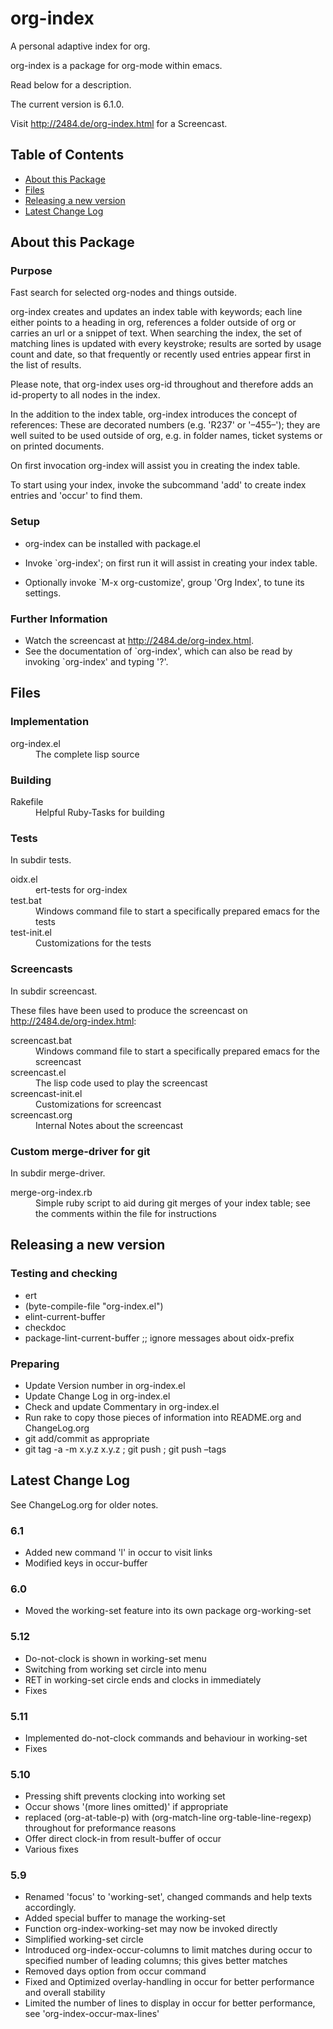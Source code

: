 * org-index

  A personal adaptive index for org.
  
  org-index is a package for org-mode within emacs.

  Read below for a description.

  The current version is 6.1.0.

  Visit http://2484.de/org-index.html for a Screencast.

** Table of Contents

   - [[#about-this-package][About this Package]]
   - [[#files][Files]]
   - [[#releasing-a-new-version][Releasing a new version]]
   - [[#latest-change-log][Latest Change Log]]

** About this Package

*** Purpose

    Fast search for selected org-nodes and things outside.
    
    org-index creates and updates an index table with keywords; each line
    either points to a heading in org, references a folder outside of org
    or carries an url or a snippet of text.  When searching the index, the
    set of matching lines is updated with every keystroke; results are
    sorted by usage count and date, so that frequently or recently used
    entries appear first in the list of results.
    
    Please note, that org-index uses org-id throughout and therefore adds
    an id-property to all nodes in the index.
    
    In the addition to the index table, org-index introduces the concept of
    references: These are decorated numbers (e.g. 'R237' or '--455--');
    they are well suited to be used outside of org, e.g. in folder names,
    ticket systems or on printed documents.
    
    On first invocation org-index will assist you in creating the index
    table.
    
    To start using your index, invoke the subcommand 'add' to create
    index entries and 'occur' to find them.

*** Setup

    - org-index can be installed with package.el
    - Invoke `org-index'; on first run it will assist in creating your
      index table.
    
    - Optionally invoke `M-x org-customize', group 'Org Index', to tune
      its settings.

*** Further Information

    - Watch the screencast at http://2484.de/org-index.html.
    - See the documentation of `org-index', which can also be read by
      invoking `org-index' and typing '?'.

** Files

*** Implementation

    - org-index.el :: The complete lisp source

*** Building

    - Rakefile :: Helpful Ruby-Tasks for building

*** Tests
    
    In subdir tests.

    - oidx.el :: ert-tests for org-index
    - test.bat :: Windows command file to start a specifically prepared emacs for the tests
    - test-init.el :: Customizations for the tests

*** Screencasts
    
    In subdir screencast.

    These files have been used to produce the screencast on http://2484.de/org-index.html:

    - screencast.bat :: Windows command file to start a specifically prepared emacs for the screencast
    - screencast.el :: The lisp code used to play the screencast
    - screencast-init.el :: Customizations for screencast
    - screencast.org :: Internal Notes about the screencast
		       	
*** Custom merge-driver for git

    In subdir merge-driver.

    - merge-org-index.rb :: Simple ruby script to aid during git merges of your index table;
      see the comments within the file for instructions	 

** Releasing a new version

*** Testing and checking

    - ert
    - (byte-compile-file "org-index.el")
    - elint-current-buffer
    - checkdoc
    - package-lint-current-buffer ;; ignore messages about oidx-prefix

*** Preparing

    - Update Version number in org-index.el
    - Update Change Log in org-index.el
    - Check and update Commentary in org-index.el
    - Run rake to copy those pieces of information into 
      README.org and ChangeLog.org
    - git add/commit as appropriate 
    - git tag -a -m x.y.z x.y.z ; git push ; git push --tags

** Latest Change Log

   See ChangeLog.org for older notes.

*** 6.1

    - Added new command 'l' in occur to visit links
    - Modified keys in occur-buffer
  
*** 6.0

    - Moved the working-set feature into its own package org-working-set
  
*** 5.12

    - Do-not-clock is shown in working-set menu
    - Switching from working set circle into menu
    - RET in working-set circle ends and clocks in immediately
    - Fixes
  
*** 5.11

    - Implemented do-not-clock commands and behaviour in working-set
    - Fixes
  
*** 5.10

    - Pressing shift prevents clocking into working set
    - Occur shows '(more lines omitted)' if appropriate
    - replaced (org-at-table-p) with (org-match-line org-table-line-regexp)
      throughout for preformance reasons
    - Offer direct clock-in from result-buffer of occur
    - Various fixes
  
*** 5.9

    - Renamed 'focus' to 'working-set', changed commands and help texts accordingly.
    - Added special buffer to manage the working-set
    - Function org-index-working-set may now be invoked directly
    - Simplified working-set circle
    - Introduced org-index-occur-columns to limit matches during occur to specified
      number of leading columns; this gives better matches
    - Removed days option from occur command
    - Fixed and Optimized overlay-handling in occur for better performance and
      overall stability
    - Limited the number of lines to display in occur for better performance,
      see 'org-index-occur-max-lines'
  

